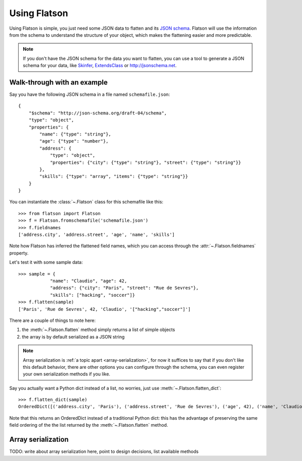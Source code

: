 .. _usage:

=============
Using Flatson
=============


Using Flatson is simple, you just need some JSON data to flatten and its `JSON
schema`_. Flatson will use the information from the schema to understand the
structure of your object, which makes the flattening easier and more
predictable.


.. note::
    If you don't have the JSON schema for the data you want to flatten, you can
    use a tool to generate a JSON schema for your data, like `Skinfer`_, `ExtendsClass`_ or
    http://jsonschema.net.

Walk-through with an example
----------------------------

Say you have the following JSON schema in a file named ``schemafile.json``::

    {
        "$schema": "http://json-schema.org/draft-04/schema",
        "type": "object",
        "properties": {
            "name": {"type": "string"},
            "age": {"type": "number"},
            "address": {
                "type": "object",
                "properties": {"city": {"type": "string"}, "street": {"type": "string"}}
            },
            "skills": {"type": "array", "items": {"type": "string"}}
        }
    }

You can instantiate the :class:`~.Flatson` class for this schemafile like this::

    >>> from flatson import Flatson
    >>> f = Flatson.fromschemafile('schemafile.json')
    >>> f.fieldnames
    ['address.city', 'address.street', 'age', 'name', 'skills']

Note how Flatson has inferred the flattened field names, which you
can access through the :attr:`~.Flatson.fieldnames` property.

Let's test it with some sample data::

    >>> sample = {
                "name": "Claudio", "age": 42,
                "address": {"city": "Paris", "street": "Rue de Sevres"},
                "skills": ["hacking", "soccer"]}
    >>> f.flatten(sample)
    ['Paris', 'Rue de Sevres', 42, 'Claudio', '["hacking","soccer"]']

There are a couple of things to note here:

1) the :meth:`~.Flatson.flatten` method simply returns a list of simple objects
2) the array is by default serialized as a JSON string

.. note::
    Array serialization is :ref:`a topic apart <array-serialization>`, for now
    it suffices to say that if you don't like this default behavior, there are
    other options you can configure through the schema, you can even register
    your own serialization methods if you like.

Say you actually want a Python dict instead of a list, no worries, just use
:meth:`~.Flatson.flatten_dict`::

    >>> f.flatten_dict(sample)
    OrderedDict([('address.city', 'Paris'), ('address.street', 'Rue de Sevres'), ('age', 42), ('name', 'Claudio'), ('skills', '["hacking","soccer"]')])

Note that this returns an OrderedDict instead of a traditional Python dict:
this has the advantage of preserving the same field ordering of the the list
returned by the :meth:`~.Flatson.flatten` method.

.. _array-serialization:

Array serialization
-------------------

TODO: write about array serialization here, point to design decisions, list available methods

.. _JSON schema: http://spacetelescope.github.io/understanding-json-schema/index.html
.. _Skinfer: https://github.com/scrapinghub/skinfer
.. _ExtendsClass: https://extendsclass.com/json-schema-validator.html
